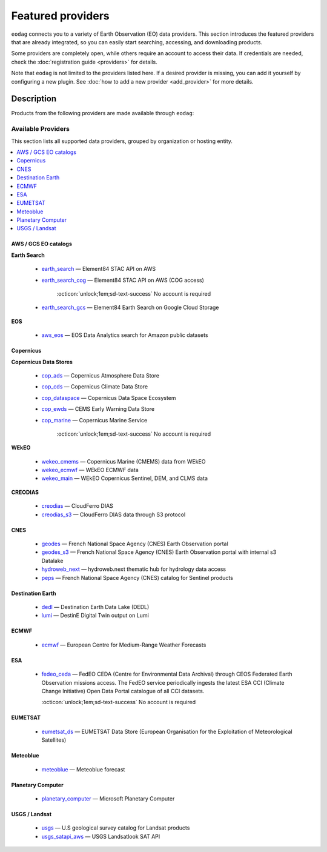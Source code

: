 .. _providers:

Featured providers
===================

``eodag`` connects you to a variety of Earth Observation (EO) data providers.
This section introduces the featured providers that are already integrated, so you can
easily start searching, accessing, and downloading products.

Some providers are completely open, while others require an account to access their data.
If credentials are needed, check the :doc:`registration guide <providers>` for details.

Note that ``eodag`` is not limited to the providers listed here.
If a desired provider is missing, you can add it yourself by configuring a new plugin.
See :doc:`how to add a new provider <add_provider>` for more details.

Description
^^^^^^^^^^^

Products from the following providers are made available through ``eodag``:

====================
Available Providers
====================

This section lists all supported data providers, grouped by organization or hosting entity.

.. contents::
   :depth: 2
   :local:
   :backlinks: none


AWS / GCS EO catalogs
---------------------

**Earth Search**

  * `earth_search <https://www.element84.com/earth-search/>`_ — Element84 STAC API on AWS

    .. dropdown:: Registration info
      :icon: lock
      :color: muted

      * Create an account on `AWS <https://aws.amazon.com/>`__
      * Once the account is activated go to the `identity access management console <https://console.aws.amazon.com/iam/home#/home>`__
      * Click on user, then on your user name and then on security credentials.
      * In access keys, click on create access key.
      * Add these credentials to the user configuration file.

      .. warning::

          A credit card number must be provided when creating an AWS account because fees apply
          after a given amount of downloaded data.


  * `earth_search_cog <https://www.element84.com/earth-search/>`_ — Element84 STAC API on AWS (COG access)

      :octicon:`unlock;1em;sd-text-success` No account is required


  * `earth_search_gcs <https://cloud.google.com/storage/docs/public-datasets>`_ — Element84 Earth Search on Google Cloud Storage

    .. dropdown:: Registration info
      :icon: lock
      :color: muted

      You need HMAC keys for Google Cloud Storage:

      * Sign in using a `google account <https://accounts.google.com/signin/v2/identifier>`__.
      * Get or create `HMAC keys <https://cloud.google.com/storage/docs/authentication/hmackeys>`__ for your user account
        on a project for interoperability API access from this
        `page <https://console.cloud.google.com/storage/settings;tab=interoperability>`__ (create a default project if
        none exists).
      * Add these credentials to the user configuration file.


**EOS**

  * `aws_eos <https://eos.com/>`_ — EOS Data Analytics search for Amazon public datasets

    .. dropdown:: Registration info
      :icon: lock
      :color: muted

        You need credentials for both EOS Data Analytics (search) and AWS (download):

        * Create an account on `EOS <https://auth.eos.com>`__
        * Get your EOS api key from `here <https://api-connect.eos.com/user-dashboard/statistics>`__
        * Create an account on `AWS <https://aws.amazon.com/>`__
        * Once the account is activated go to the `identity access management console <https://console.aws.amazon.com/iam/home#/home>`__
        * Click on user, then on your user name and then on security credentials.
        * In access keys, click on create access key.
        * Add these credentials to the user configuration file:

          * ``search_auth.credentials.api_key``
          * ``download_auth.credentials.aws_access_key_id`` and ``download_auth.credentials.aws_secret_access_key`` or ``download_auth.credentials.aws_profile``

        .. note::

            EOS free trial account is limited to 1000 requests, see also their `subscription plans <https://doc.eos.com/subscription/>`__.



Copernicus
-----------

**Copernicus Data Stores**

  * `cop_ads <https://ads.atmosphere.copernicus.eu>`_ — Copernicus Atmosphere Data Store

    .. dropdown:: Registration info
      :icon: lock
      :color: muted

        Go to the `ECMWF homepage <https://www.ecmwf.int/>`__ and create an account by clicking on *Log in* and then *Register*.

        Then log in and go to your user profile on `Atmosphere Data Store <https://ads.atmosphere.copernicus.eu/>`__ and
        use your *Personal Access Token* as ``apikey`` in eodag credentials.

        To download data you have to accept the `Licence to use Copernicus Products`. To accept the licence:

        * Go to `Datasets <https://ads.atmosphere.copernicus.eu/datasets>`__ while being logged in.
        * Open the details of a dataset and go to the download tab.
        * Scroll down and accept the licence in the section `Terms of use`.
        * You can check which licences you have accepted in your user profile.


  * `cop_cds <https://cds.climate.copernicus.eu>`_ — Copernicus Climate Data Store

    .. dropdown:: Registration info
      :icon: lock
      :color: muted

        Go to the `ECMWF homepage <https://www.ecmwf.int/>`__ and create an account by clicking on *Log in* and then *Register*.
        Then log in and go to your user profile on `Climate Data Store <https://cds.climate.copernicus.eu/>`__ and use your
        *Personal Access Token* as ``apikey`` in eodag credentials.

        To download data, you also have to accept certain terms depending on the dataset. Some datasets have a specific licence
        whereas other licences are valid for a group of datasets.
        For example after accepting the `Licence to use Copernicus Products` you can use all `ERA5` datasets, to use the seasonal data from C3S you
        also have to accept the `Additional licence to use non European contributions`.

        To accept a licence:

        * Search for the dataset you want to download `here <https://cds.climate.copernicus.eu/datasets>`__ while being
          logged in.
        * Open the dataset details and go to the download tab.
        * Scroll down and accept the licence in the section `Terms of use`.
        * You can check which licences you have accepted in your user profile.


  * `cop_dataspace <https://dataspace.copernicus.eu/>`_ — Copernicus Data Space Ecosystem

    .. dropdown:: Registration info
      :icon: lock
      :color: muted

        Create an account `here
        <https://identity.dataspace.copernicus.eu/auth/realms/CDSE/protocol/openid-connect/auth?client_id=cdse-public&redirect_uri=https%3A%2F%2Fdataspace.copernicus.eu%2Fbrowser%2F&response_type=code&scope=openid>`__


  * `cop_ewds <https://ewds.climate.copernicus.eu>`_ — CEMS Early Warning Data Store

    .. dropdown:: Registration info
      :icon: lock
      :color: muted

        Go to the `ECMWF homepage <https://www.ecmwf.int/>`__ and create an account by clicking on *Log in* and then *Register*.
        Then log in and go to your user profile on `CEMS Early Warning Data Store <https://ewds.climate.copernicus.eu>`__ and use your
        *Personal Access Token* as ``apikey`` in eodag credentials.

        To download data, you also have to accept certain terms depending on the dataset. There are two different licences that have to be accepted
        to use the CEMS EWDS datasets. Accepting the `CEMS-FLOODS datasets licence` is necessary to use the `GLOFAS` and `EFAS` datasets,
        the `Licence to use Copernicus Products` is valid for the Fire danger datasets.

        To accept a licence:

        * Search for the dataset you want to download `here <https://ewds.climate.copernicus.eu/datasets>`__ while being
          logged in.
        * Open the dataset details and go to the download tab.
        * Scroll down and accept the licence in the section `Terms of use`.
        * You can check which licences you have accepted in your user profile.


  * `cop_marine <https://marine.copernicus.eu>`_ — Copernicus Marine Service

      :octicon:`unlock;1em;sd-text-success` No account is required

**WEkEO**

  * `wekeo_cmems <https://www.wekeo.eu>`_ — Copernicus Marine (CMEMS) data from WEkEO

    .. dropdown:: Registration info
      :icon: lock
      :color: muted

        The registration procedure is the same as for ``wekeo_main``.
        The licence that has to be accepted to access the Copernicus Marine data is:

        * ``Copernicus_Marine_Service_Product_License``


  * `wekeo_ecmwf <https://www.wekeo.eu/>`_ — WEkEO ECMWF data

    .. dropdown:: Registration info
      :icon: lock
      :color: muted

        The registration procedure is the same as for ``wekeo_main``.

  * `wekeo_main <https://www.wekeo.eu/>`_ — WEkEO Copernicus Sentinel, DEM, and CLMS data

    .. dropdown:: Registration info
      :icon: lock
      :color: muted

        You need an access token to authenticate and to accept terms and conditions with it:

        * Create an account on `WEkEO <https://www.wekeo.eu/register>`__
        * Add your WEkEO credentials (``username``, ``password``) to the user configuration file.
        * Depending on which data you want to retrieve, you will then need to accept terms and conditions (for once).
          To do this, follow the
          `tutorial guidelines <https://eodag.readthedocs.io/en/latest/notebooks/tutos/tuto_wekeo.html#Registration>`__
          or run the following commands in your terminal.

        * First, get a token from your base64-encoded credentials (replace USERNAME and PASSWORD with your credentials):

          .. code-block:: bash

              curl -X POST --data '{"username": "USERNAME", "password": "PASSWORD"}' \
              -H "Content-Type: application/json" \
              "https://gateway.prod.wekeo2.eu/hda-broker/gettoken"

          The WEkEO API will respond with a token:

          .. code-block:: bash

              { "access_token": "xxxxxxxx-yyyy-zzzz-xxxx-yyyyyyyyyyyy",
                "refresh_token": "xxxxxxxx-yyyy-zzzz-xxxx-yyyyyyyyyyyy",
                "scope":"openid",
                "id_token":"token",
                "token_type":"Bearer",
                "expires_in":3600
              }

        * Accept terms and conditions by running this command and replacing <access_token> and <licence_name>:

          .. code-block:: bash

              curl --request PUT \
                  --header 'accept: application/json' \
                  --header 'Authorization: Bearer <access_token>' \
                  https://gateway.prod.wekeo2.eu/hda-broker/api/v1/termsaccepted/<licence_name>

        The licence name depends on which data you want to retrieve.
        To use all datasets available in WEkEO, the following licences have to be accepted:

        * EUMETSAT_Copernicus_Data_Licence
        * Copernicus_Land_Monitoring_Service_Data_Policy
        * Copernicus_Sentinel_License
        * Copernicus_ECMWF_License
        * Copernicus_DEM_Instance_COP-DEM-GLO-30-F_Global_30m
        * Copernicus_DEM_Instance_COP-DEM-GLO-90-F_Global_90m

**CREODIAS**

  * `creodias <https://creodias.eu/>`_ — CloudFerro DIAS

    .. dropdown:: Registration info
      :icon: lock
      :color: muted

        Create an account `here <https://portal.creodias.eu/register.php>`__, then use your ``username``, ``password`` in eodag
        credentials. You will also need `totp` in credentials, a temporary 6-digits OTP (One Time Password, see
        `Creodias documentation
        <https://creodias.docs.cloudferro.com/en/latest/gettingstarted/Two-Factor-Authentication-for-Creodias-Site.html>`__)
        to be able to authenticate and download. Check
        `Authenticate using an OTP
        <https://eodag.readthedocs.io/en/latest/getting_started_guide/configure.html#authenticate-using-an-otp-one-time-password-two-factor-authentication>`__
        to see how to proceed.


  * `creodias_s3 <https://creodias.eu/>`_ — CloudFerro DIAS data through S3 protocol

    .. dropdown:: Registration info
      :icon: lock
      :color: muted

        Create an account on `creodias <https://creodias.eu/>`__, then go to
        `keymanager <https://eodata-keymanager.creodias.eu/>`__ and click `Add credential` to generate the s3 access key and
        secret key. Add those credentials to the user configuration file (variables `aws_access_key_id` and
        `aws_secret_access_key`).


CNES
----

  * `geodes <https://geodes.cnes.fr>`_ — French National Space Agency (CNES) Earth Observation portal

    .. dropdown:: Registration info
      :icon: lock
      :color: muted

        Go to `https://geodes-portal.cnes.fr <https://geodes-portal.cnes.fr>`_, then login or create an account by
        clicking on ``Log in`` in the top-right corner. Once logged-in, create an API key in the user settings page, and used it
        as ``apikey`` in EODAG provider auth credentials.

  * `geodes_s3 <https://geodes.cnes.fr>`_ — French National Space Agency (CNES) Earth Observation portal with internal s3 Datalake

    .. dropdown:: Registration info
      :icon: lock
      :color: muted

        This provider is only available for CNES users. You need to be connected to the CNES network to access the data.
        Get credentials for internal Datalake and use them as ``aws_access_key_id``, ``aws_secret_access_key`` and
        ``aws_session_token`` EODAG credentials.

  * `hydroweb_next <https://hydroweb.next.theia-land.fr>`_ — hydroweb.next thematic hub for hydrology data access

    .. dropdown:: Registration info
      :icon: lock
      :color: muted

        Go to `https://hydroweb.next.theia-land.fr <https://hydroweb.next.theia-land.fr>`_, then login or create an account by
        clicking on ``Log in`` in the top-right corner. Once logged-in, create an API key in the user settings page, and used it
        as ``apikey`` in EODAG provider auth credentials.

  * `peps <https://peps.cnes.fr/rocket/#/home>`_ — French National Space Agency (CNES) catalog for Sentinel products

    .. dropdown:: Registration info
      :icon: lock
      :color: muted

        create an account `here <https://peps.cnes.fr/rocket/#/register>`__, then use your email as ``username`` in eodag
        credentials.


Destination Earth
-----------------

  * `dedl <https://hda.data.destination-earth.eu/ui>`_ — Destination Earth Data Lake (DEDL)

    .. dropdown:: Registration info
      :icon: lock
      :color: muted

        You need a `DESP OpenID` account in order to authenticate.

        To create one go `here
        <https://hda.data.destination-earth.eu/ui>`__, then click on `Sign In`, select the identity provider `DESP OpenID` and
        then click `Authenticate`. Finally click on `Register` to create a new account.



  * `lumi <https://polytope.lumi.apps.dte.destination-earth.eu/openapi>`_ — DestinE Digital Twin output on Lumi

    .. dropdown:: Registration info
      :icon: lock
      :color: muted

        Create an account on `DestinE <https://platform.destine.eu/>`__, then use your ``username``, ``password`` in eodag
        credentials.


ECMWF
-----

  * `ecmwf <https://www.ecmwf.int/>`_ — European Centre for Medium-Range Weather Forecasts

    .. dropdown:: Registration info
      :icon: lock
      :color: muted

        Create an account `here <https://www.ecmwf.int/user/login>`__.

        Then use *email* as ``username`` and *key* as ``password`` from `here <https://api.ecmwf.int/v1/key/>`__ in eodag credentials.
        EODAG can be used to request for public datasets as for operational archive. Please note that for public datasets you
        might need to accept a license (e.g. for `TIGGE <https://apps.ecmwf.int/datasets/data/tigge/licence/>`__)


ESA
----

  * `fedeo_ceda <https://climate.esa.int/en/>`_ — FedEO CEDA (Centre for Environmental Data Archival) through CEOS Federated Earth Observation missions access. The FedEO service periodically ingests the latest ESA CCI (Climate Change Initiative) Open Data Portal catalogue of all CCI datasets.

    :octicon:`unlock;1em;sd-text-success` No account is required


EUMETSAT
---------

  * `eumetsat_ds <https://data.eumetsat.int>`_ — EUMETSAT Data Store (European Organisation for the Exploitation of Meteorological Satellites)

    .. dropdown:: Registration info
      :icon: lock
      :color: muted

        Create an account `here <https://eoportal.eumetsat.int/userMgmt/register.faces>`__.

        Then use the consumer key as ``username`` and the consumer secret as ``password`` from `here
        <https://api.eumetsat.int/api-key/>`__ in eodag credentials.

Meteoblue
---------

  * `meteoblue <https://content.meteoblue.com/en/business-solutions/weather-apis/dataset-api>`_ — Meteoblue forecast

    .. dropdown:: Registration info
      :icon: lock
      :color: muted

        EODAG uses `dataset API <https://content.meteoblue.com/en/business-solutions/weather-apis/dataset-api>`_
        which requires the access level
        `Access Gold <https://content.meteoblue.com/en/business-solutions/weather-apis/pricing>`_.

        Contact `support@meteoblue.com <mailto:support@meteoblue.com>`_ to apply for a free API key trial.



Planetary Computer
------------------

  * `planetary_computer <https://planetarycomputer.microsoft.com/>`_ — Microsoft Planetary Computer

    .. dropdown:: Registration info
      :icon: lock
      :color: muted

        Most datasets are anonymously accessible, but a subscription key may be needed to increase `rate limits and access
        private datasets <https://planetarycomputer.microsoft.com/docs/concepts/sas/#rate-limits-and-access-restrictions>`_.

        Create an account `here <https://planetarycomputer.microsoft.com/account/request>`__, then view your keys by signing in
        with your Microsoft account `here <https://planetarycomputer.developer.azure-api.net/>`__.


USGS / Landsat
---------------

  * `usgs <https://earthexplorer.usgs.gov/>`_ — U.S geological survey catalog for Landsat products

    .. dropdown:: Registration info
      :icon: lock
      :color: muted

        Create an account  `here <https://ers.cr.usgs.gov/register/>`__, and
        `request an access <https://ers.cr.usgs.gov/profile/access>`_ to the
        `Machine-to-Machine (M2M) API <https://m2m.cr.usgs.gov/>`_.
        Then you will need to `generate an application token <https://ers.cr.usgs.gov/password/appgenerate>`_. Use it as
        ``password`` in eodag credentials, associated to your ``username``.

        Product requests can be performed once access to the M2M API has been granted to you.



  * `usgs_satapi_aws <https://landsatlook.usgs.gov/sat-api/>`_ — USGS Landsatlook SAT API

    .. dropdown:: Registration info
      :icon: lock
      :color: muted

        You need AWS credentials for download:

        * Create an account on `AWS <https://aws.amazon.com/>`__
        * Once the account is activated go to the `identity access management console <https://console.aws.amazon.com/iam/home#/home>`__
        * Click on user, then on your user name and then on security credentials.
        * In access keys, click on create access key.
        * Add these credentials to the user configuration file.

        .. warning::

            A credit card number must be provided when creating an AWS account because fees apply
            after a givn amount of downloaded data.
